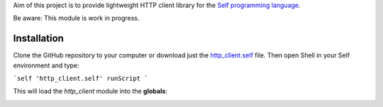Aim of this project is to provide lightweight HTTP client library for the `Self programming language <http://www.selflanguage.org>`_.

Be aware: This module is work in progress.

Installation
============

Clone the GitHub repository to your computer or download just the `http_client.self <https://raw.githubusercontent.com/Bystroushaak/http_client/master/http_client.self>`_ file. Then open Shell in your Self environment and type:

```self
'http_client.self' runScript
```

This will load the `http_client` module into the **globals**:

.. image:: https://cloud.githubusercontent.com/assets/227282/21527927/fd3559c6-cd2e-11e6-9f53-4f251d1fd147.gif

